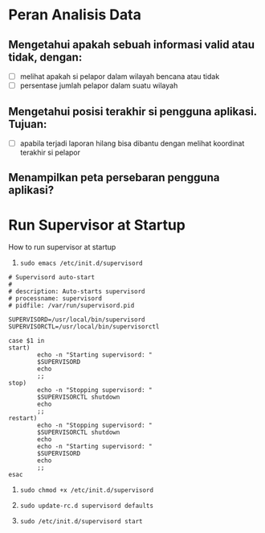 * Peran Analisis Data
** Mengetahui apakah sebuah informasi valid atau tidak, dengan:
- [ ] melihat apakah si pelapor dalam wilayah bencana atau tidak
- [ ] persentase jumlah pelapor dalam suatu wilayah
** Mengetahui posisi terakhir si pengguna aplikasi. Tujuan:
- [ ] apabila terjadi laporan hilang bisa dibantu dengan melihat koordinat 
   terakhir si pelapor
** Menampilkan peta persebaran pengguna aplikasi?
* Run Supervisor at Startup
  How to run supervisor at startup

  1. =sudo emacs /etc/init.d/supervisord=

  #+BEGIN_SRC text    
    # Supervisord auto-start
    #
    # description: Auto-starts supervisord
    # processname: supervisord
    # pidfile: /var/run/supervisord.pid
    
    SUPERVISORD=/usr/local/bin/supervisord
    SUPERVISORCTL=/usr/local/bin/supervisorctl
    
    case $1 in
    start)
            echo -n "Starting supervisord: "
            $SUPERVISORD
            echo
            ;;
    stop)
            echo -n "Stopping supervisord: "
            $SUPERVISORCTL shutdown
            echo
            ;;
    restart)
            echo -n "Stopping supervisord: "
            $SUPERVISORCTL shutdown
            echo
            echo -n "Starting supervisord: "
            $SUPERVISORD
            echo
            ;;
    esac  
  #+END_SRC
  2. =sudo chmod +x /etc/init.d/supervisord=

  3. =sudo update-rc.d supervisord defaults=

  4. =sudo /etc/init.d/supervisord start=
